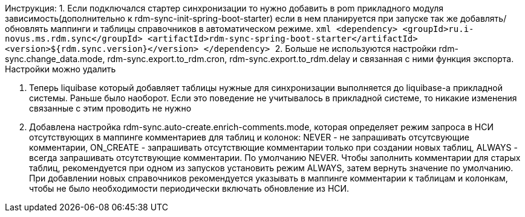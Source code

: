 Инструкция:
1. Если подключался стартер синхронизации то нужно добавить в pom прикладного модуля зависимость(дополнительно к rdm-sync-init-spring-boot-starter)
если в нем планируется при запуске так же добавлять/обновлять маппинги и таблицы справочников в автоматическом режиме.
    ```xml
    <dependency>
        <groupId>ru.i-novus.ms.rdm.sync</groupId>
        <artifactId>rdm-sync-spring-boot-starter</artifactId>
        <version>${rdm.sync.version}</version>
    </dependency>
    ```
2. Больше не используются настройки rdm-sync.change_data.mode, rdm-sync.export.to_rdm.cron, rdm-sync.export.to_rdm.delay и связанная с ними функция экспорта.
Настройки можно удалить

3. Теперь liquibase который добавляет таблицы нужные для синхронизации выполняется до liquibase-а прикладной системы. Раньше было наоборот.
Если это поведение не учитывалось в прикладной системе, то никакие изменения связанные с этим проводить не нужно

4. Добавлена настройка rdm-sync.auto-create.enrich-comments.mode, которая определяет режим запроса в НСИ отсутствующих в маппинге комментариев для таблиц и колонок: NEVER - не запрашивать отсутсвующие комментарии, ON_CREATE - запрашивать отсутствющие комментарии только при создании новых таблиц, ALWAYS - всегда запрашивать отсутствующие комментарии. По умолчанию NEVER.
Чтобы заполнить комментарии для старых таблиц, рекомендуется при одном из запусков установить режим ALWAYS, затем вернуть значение по умолчанию. При добавлении новых справочников рекомендуется указывать в маппинге комментарии к таблицам и колонкам, чтобы не было необходимости периодически включать обновление из НСИ.
